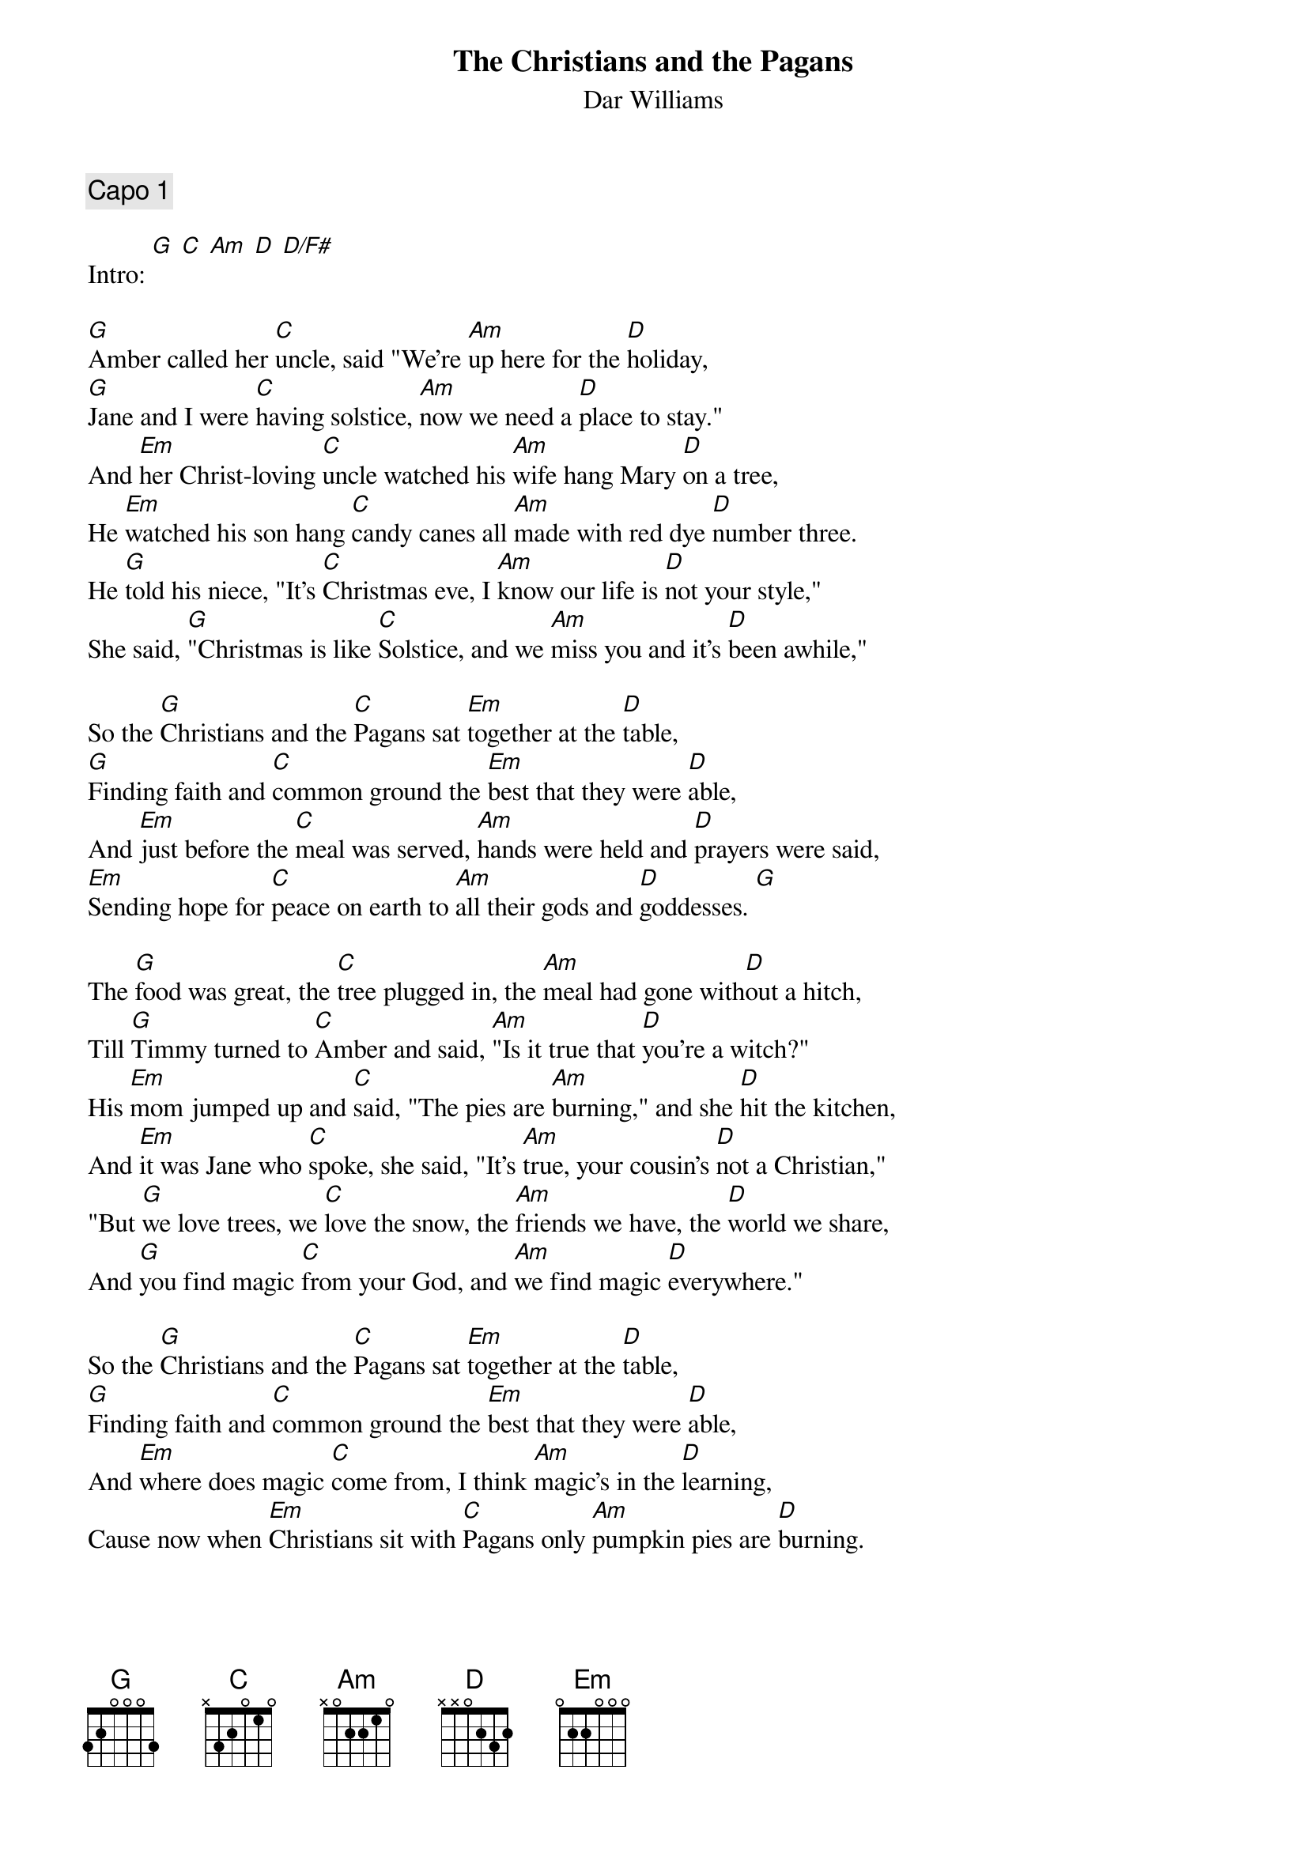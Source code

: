 {even}
{t:The Christians and the Pagans}
{st:Dar Williams}
#From Mortal City
#
#Transcription by Ron Greitzer <Rongrittz@aol.com>
#
#Date: January 1998
{comment:Capo 1}

Intro: [G] [C] [Am] [D] [D/F#]

[G]Amber called her [C]uncle, said "We're [Am]up here for the [D]holiday,
[G]Jane and I were [C]having solstice, [Am]now we need a [D]place to stay."
And [Em]her Christ-loving [C]uncle watched his [Am]wife hang Mary [D]on a tree,
He [Em]watched his son hang [C]candy canes all [Am]made with red dye [D]number three.
He [G]told his niece, "It's [C]Christmas eve, I [Am]know our life is [D]not your style,"
She said, [G]"Christmas is like [C]Solstice, and we [Am]miss you and it's [D]been awhile,"

So the [G]Christians and the [C]Pagans sat [Em]together at the [D]table,
[G]Finding faith and [C]common ground the [Em]best that they were [D]able, 
And [Em]just before the [C]meal was served, [Am]hands were held and [D]prayers were said,
[Em]Sending hope for [C]peace on earth to [Am]all their gods and [D]goddesses. [G]

The [G]food was great, the [C]tree plugged in, the [Am]meal had gone with[D]out a hitch,
Till [G]Timmy turned to [C]Amber and said, [Am]"Is it true that [D]you're a witch?"
His [Em]mom jumped up and [C]said, "The pies are [Am]burning," and she [D]hit the kitchen,
And [Em]it was Jane who [C]spoke, she said, "It's [Am]true, your cousin's [D]not a Christian,"
"But [G]we love trees, we [C]love the snow, the [Am]friends we have, the [D]world we share,
And [G]you find magic [C]from your God, and [Am]we find magic [D]everywhere."

So the [G]Christians and the [C]Pagans sat [Em]together at the [D]table,
[G]Finding faith and [C]common ground the [Em]best that they were [D]able, 
And [Em]where does magic [C]come from, I think [Am]magic's in the [D]learning,
Cause now when [Em]Christians sit with [C]Pagans only [Am]pumpkin pies are [D]burning.

When [G]Amber tried to [C]do the dishes, her [Am]aunt said, "Really, [D]no, don't bother."
[G]Amber's uncle saw how Amber [Am]looked like Tim and [D]like her father.
He [Em]thought about his [C]brother, how they [Am]hadn't spoken [D]in a year,
He [Em]thought he'd call him [C]up and say, "It's [Am]Christmas and your [D]daughter's here."
He [G]thought of fathers, [C]sons and brothers, [Am]saw his own son [D]tug his sleeve, saying,
[G]"Can I be a [C]Pagan?"  Dad said, [Am]"We'll discuss it [D]when they leave,"

So the [G]Christians and the [C]Pagans sat [Em]together at the [D]table,
[G]Finding faith and [C]common ground the [Em]best that they were [D]able, 
[Em]Lighting trees in [C]darkness, learning [Am]new ways from the [D]old, and
[Em]Making sense of [C]history and [Am]drawing warmth out [D]of the cold.

[G] [C] [G]
